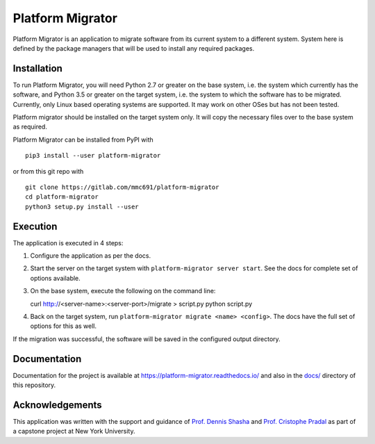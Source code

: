 =================
Platform Migrator
=================

Platform Migrator is an application to migrate software from its current
system to a different system. System here is defined by the package managers
that will be used to install any required packages.

Installation
------------

To run Platform Migrator, you will need Python 2.7 or greater on the base
system, i.e. the system which currently has the software, and Python 3.5 or
greater on the target system, i.e. the system to which the software has to be
migrated. Currently, only Linux based operating systems are supported. It may
work on other OSes but has not been tested.

Platform migrator should be installed on the target system only. It will copy
the necessary files over to the base system as required.

Platform Migrator can be installed from PyPI with ::

    pip3 install --user platform-migrator

or from this git repo with ::

    git clone https://gitlab.com/mmc691/platform-migrator
    cd platform-migrator
    python3 setup.py install --user

Execution
---------

The application is executed in 4 steps:

1. Configure the application as per the docs.
2. Start the server on the target system with ``platform-migrator server start``.
   See the docs for complete set of options available.
3. On the base system, execute the following on the command line: ::

   curl http://<server-name>:<server-port>/migrate > script.py
   python script.py

4. Back on the target system, run ``platform-migrator migrate <name> <config>``.
   The docs have the full set of options for this as well.

If the migration was successful, the software will be saved in the configured
output directory.

Documentation
-------------

Documentation for the project is available at
https://platform-migrator.readthedocs.io/ and also in the
`docs/ <https://gitlab.com/mmc691/platform-migrator/tree/master/docs>`_
directory of this repository.

Acknowledgements
----------------

This application was written with the support and guidance of
`Prof. Dennis Shasha <https://cs.nyu.edu/cs/faculty/shasha/>`_ and
`Prof. Cristophe Pradal <https://team.inria.fr/virtualplants/christophe-pradal/>`_
as part of a capstone project at New York University.
